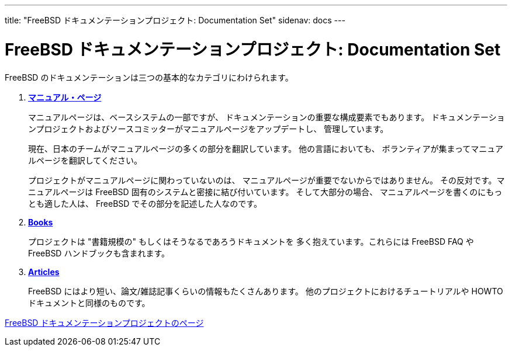 ---
title: "FreeBSD ドキュメンテーションプロジェクト: Documentation Set"
sidenav: docs
---

= FreeBSD ドキュメンテーションプロジェクト: Documentation Set

FreeBSD のドキュメンテーションは三つの基本的なカテゴリにわけられます。

. link:https://www.FreeBSD.org/cgi/man.cgi[*マニュアル・ページ*]
+
マニュアルページは、ベースシステムの一部ですが、 ドキュメンテーションの重要な構成要素でもあります。 ドキュメンテーションプロジェクトおよびソースコミッターがマニュアルページをアップデートし、 管理しています。
+
現在、日本のチームがマニュアルページの多くの部分を翻訳しています。 他の言語においても、 ボランティアが集まってマニュアルページを翻訳してください。
+
プロジェクトがマニュアルページに関わっていないのは、 マニュアルページが重要でないからではありません。 その反対です。マニュアルページは FreeBSD 固有のシステムと密接に結び付いています。 そして大部分の場合、 マニュアルページを書くのにもっとも適した人は、 FreeBSD でその部分を記述した人なのです。
. link:../docs/books/[*Books*]
+
プロジェクトは "書籍規模の" もしくはそうなるであろうドキュメントを 多く抱えています。これらには FreeBSD FAQ や FreeBSD ハンドブックも含まれます。
. link:../docs/books/#articles[*Articles*]
+
FreeBSD にはより短い、論文/雑誌記事くらいの情報もたくさんあります。 他のプロジェクトにおけるチュートリアルや HOWTO ドキュメントと同様のものです。

link:../[FreeBSD ドキュメンテーションプロジェクトのページ]
